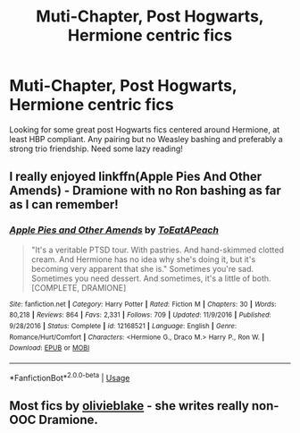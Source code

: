 #+TITLE: Muti-Chapter, Post Hogwarts, Hermione centric fics

* Muti-Chapter, Post Hogwarts, Hermione centric fics
:PROPERTIES:
:Author: lynnyneal
:Score: 5
:DateUnix: 1571280167.0
:DateShort: 2019-Oct-17
:FlairText: Recommendation
:END:
Looking for some great post Hogwarts fics centered around Hermione, at least HBP compliant. Any pairing but no Weasley bashing and preferably a strong trio friendship. Need some lazy reading!


** I really enjoyed linkffn(Apple Pies And Other Amends) - Dramione with no Ron bashing as far as I can remember!
:PROPERTIES:
:Author: towardsmodernism
:Score: 2
:DateUnix: 1571296902.0
:DateShort: 2019-Oct-17
:END:

*** [[https://www.fanfiction.net/s/12168521/1/][*/Apple Pies and Other Amends/*]] by [[https://www.fanfiction.net/u/8123788/ToEatAPeach][/ToEatAPeach/]]

#+begin_quote
  "It's a veritable PTSD tour. With pastries. And hand-skimmed clotted cream. And Hermione has no idea why she's doing it, but it's becoming very apparent that she is." Sometimes you're sad. Sometimes you need dessert. And sometimes, it's a little of both. [COMPLETE, DRAMIONE]
#+end_quote

^{/Site/:} ^{fanfiction.net} ^{*|*} ^{/Category/:} ^{Harry} ^{Potter} ^{*|*} ^{/Rated/:} ^{Fiction} ^{M} ^{*|*} ^{/Chapters/:} ^{30} ^{*|*} ^{/Words/:} ^{80,218} ^{*|*} ^{/Reviews/:} ^{864} ^{*|*} ^{/Favs/:} ^{2,331} ^{*|*} ^{/Follows/:} ^{709} ^{*|*} ^{/Updated/:} ^{11/9/2016} ^{*|*} ^{/Published/:} ^{9/28/2016} ^{*|*} ^{/Status/:} ^{Complete} ^{*|*} ^{/id/:} ^{12168521} ^{*|*} ^{/Language/:} ^{English} ^{*|*} ^{/Genre/:} ^{Romance/Hurt/Comfort} ^{*|*} ^{/Characters/:} ^{<Hermione} ^{G.,} ^{Draco} ^{M.>} ^{Harry} ^{P.,} ^{Ron} ^{W.} ^{*|*} ^{/Download/:} ^{[[http://www.ff2ebook.com/old/ffn-bot/index.php?id=12168521&source=ff&filetype=epub][EPUB]]} ^{or} ^{[[http://www.ff2ebook.com/old/ffn-bot/index.php?id=12168521&source=ff&filetype=mobi][MOBI]]}

--------------

*FanfictionBot*^{2.0.0-beta} | [[https://github.com/tusing/reddit-ffn-bot/wiki/Usage][Usage]]
:PROPERTIES:
:Author: FanfictionBot
:Score: 1
:DateUnix: 1571296916.0
:DateShort: 2019-Oct-17
:END:


** Most fics by [[https://archiveofourown.org/users/olivieblake/pseuds/olivieblake][olivieblake]] - she writes really non-OOC Dramione.
:PROPERTIES:
:Author: i_atent_ded
:Score: 2
:DateUnix: 1571293732.0
:DateShort: 2019-Oct-17
:END:
